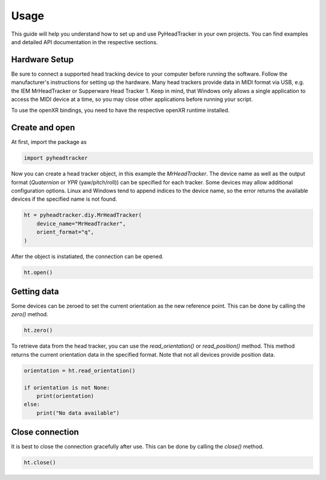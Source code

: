 Usage
========

This guide will help you understand how to set up and use PyHeadTracker in your own projects. You can find examples and detailed API documentation in the respective sections.

Hardware Setup
--------------

Be sure to connect a supported head tracking device to your computer before running the software. Follow the manufacturer's instructions for setting up the hardware. Many head trackers provide data in MIDI format via USB, e.g. the IEM MrHeadTracker or Supperware Head Tracker 1. Keep in mind, that Windows only allows a single application to access the MIDI device at a time, so you may close other applications before running your script.

To use the openXR bindings, you need to have the respective openXR runtime installed.


Create and open
---------------

At first, import the package as

.. code-block:: python

    import pyheadtracker

Now you can create a head tracker object, in this example the `MrHeadTracker`. The device name as well as the output format (`Quaternion` or `YPR` (yaw/pitch/roll)) can be specified for each tracker. Some devices may allow additional configuration options. Linux and Windows tend to append indices to the device name, so the error returns the available devices if the specified name is not found.

.. code-block:: python

    ht = pyheadtracker.diy.MrHeadTracker(
        device_name="MrHeadTracker",
        orient_format="q",
    )

After the object is instatiated, the connection can be opened.

.. code-block:: python

    ht.open()

Getting data
------------

Some devices can be zeroed to set the current orientation as the new reference point. This can be done by calling the `zero()` method.

.. code-block:: python

    ht.zero()

To retrieve data from the head tracker, you can use the `read_orientation()` or `read_position()` method. This method returns the current orientation data in the specified format. Note that not all devices provide position data.

.. code-block:: python

    orientation = ht.read_orientation()

    if orientation is not None:
        print(orientation)
    else:
        print("No data available")


Close connection
----------------

It is best to close the connection gracefully after use. This can be done by calling the `close()` method.

.. code-block:: python

    ht.close()
